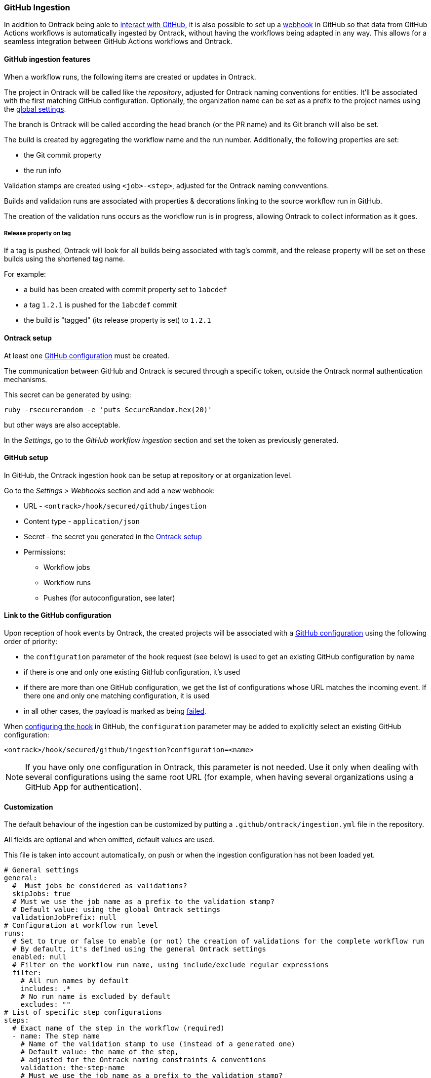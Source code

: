 [[integration-github-ingestion]]
=== GitHub Ingestion

In addition to Ontrack being able to <<integration-github,interact with GitHub>>, it is also possible to set up a https://docs.github.com/en/developers/webhooks-and-events/webhooks/about-webhooks[webhook] in GitHub so that data from GitHub Actions workflows is automatically ingested by Ontrack, without having the workflows being adapted in any way. This allows for a seamless integration between GitHub Actions workflows and Ontrack.

[[integration-github-ingestion-features]]
==== GitHub ingestion features

When a workflow runs, the following items are created or updates in Ontrack.

The project in Ontrack will be called like the _repository_, adjusted for Ontrack naming conventions for entities. It'll be associated with the first matching GitHub configuration. Optionally, the organization name can be set as a prefix to the project names using the <<integration-github-ingestion-settings,global settings>>.

The branch is Ontrack will be called according the head branch (or the PR name) and its Git branch will also be set.

The build is created by aggregating the workflow name and the run number. Additionally, the following properties are set:

* the Git commit property
* the run info

Validation stamps are created using `<job>-<step>`, adjusted for the Ontrack naming convventions.

Builds and validation runs are associated with properties & decorations linking to the source workflow run in GitHub.

The creation of the validation runs occurs as the workflow run is in progress, allowing Ontrack to collect information as it goes.

[[integration-github-ingestion-release-property]]
===== Release property on tag

If a tag is pushed, Ontrack will look for all builds being associated with tag's commit, and the release property will be set on these builds using the shortened tag name.

For example:

* a build has been created with commit property set to `1abcdef`
* a tag `1.2.1` is pushed for the `1abcdef` commit
* the build is "tagged" (its release property is set) to `1.2.1`

[[integration-github-ingestion-setup-ontrack]]
==== Ontrack setup

At least one <<integration-github,GitHub configuration>> must be created.

The communication between GitHub and Ontrack is secured through a specific token, outside the Ontrack normal authentication mechanisms.

This secret can be generated by using:

[source,bash]
----
ruby -rsecurerandom -e 'puts SecureRandom.hex(20)'
----

but other ways are also acceptable.

In the _Settings_, go to the _GitHub workflow ingestion_ section and set the token as previously generated.

[[integration-github-ingestion-setup-github]]
==== GitHub setup

In GitHub, the Ontrack ingestion hook can be setup at repository or at organization level.

Go to the _Settings > Webhooks_ section and add a new webhook:

* URL - `<ontrack>/hook/secured/github/ingestion`
* Content type - `application/json`
* Secret - the secret you generated in the <<integration-github-ingestion-setup-ontrack>>
* Permissions:
** Workflow jobs
** Workflow runs
** Pushes (for autoconfiguration, see later)

[[integration-github-ingestion-setup-github-config]]
==== Link to the GitHub configuration

Upon reception of hook events by Ontrack, the created projects will be associated with a <<integration-github,GitHub configuration>> using the following order of priority:

* the `configuration` parameter of the hook request (see below) is used to get an existing GitHub configuration by name
* if there is one and only one existing GitHub configuration, it's used
* if there are more than one GitHub configuration, we get the list of configurations whose URL matches the incoming event. If there one and only one matching configuration, it is used
* in all other cases, the payload is marked as being <<integration-github-ingestion-management,failed>>.

When <<integration-github-ingestion-setup-github,configuring the hook>> in GitHub, the `configuration` parameter may be added to explicitly select an existing GitHub configuration:

[source]
----
<ontrack>/hook/secured/github/ingestion?configuration=<name>
----

[NOTE]
====
If you have only one configuration in Ontrack, this parameter is not needed. Use it only when dealing with several configurations using the same root URL (for example, when having several organizations using a GitHub App for authentication).
====

[[integration-github-ingestion-customization]]
==== Customization

The default behaviour of the ingestion can be customized by putting a `.github/ontrack/ingestion.yml` file in the repository.

All fields are optional and when omitted, default values are used.

This file is taken into account automatically, on push or when the ingestion configuration has not been loaded yet.

[source,yaml]
----
# General settings
general:
  #  Must jobs be considered as validations?
  skipJobs: true
  # Must we use the job name as a prefix to the validation stamp?
  # Default value: using the global Ontrack settings
  validationJobPrefix: null
# Configuration at workflow run level
runs:
  # Set to true or false to enable (or not) the creation of validations for the complete workflow run
  # By default, it's defined using the general Ontrack settings
  enabled: null
  # Filter on the workflow run name, using include/exclude regular expressions
  filter:
    # All run names by default
    includes: .*
    # No run name is excluded by default
    excludes: ""
# List of specific step configurations
steps:
  # Exact name of the step in the workflow (required)
  - name: The step name
    # Name of the validation stamp to use (instead of a generated one)
    # Default value: the name of the step,
    # adjusted for the Ontrack naming constraints & conventions
    validation: the-step-name
    # Must we use the job name as a prefix to the validation stamp?
    # Default value: using the settings at job level
    validationJobPrefix: null
    # Description for the validation stamp
    # Default value: the name of the step
    description: The step name
# List of specific job configurations
jobs:
  # Exact name of the job in the workflow (required)
  - name: Job name
    # Name of the validation stamp to use (instead of a generated one)
    # Default value: the name of the job,
    # adjusted for Ontrack naming constraints & conventions
    validation: job-name
    # Must we use the job name as a prefix to the validation stamp?
    # Default value: using the settings at general level
    validationJobPrefix: null
    # Description for the validation stamp
    # Default value: the name of the job
    description: Job name
# Filter for the jobs
jobsFilter:
  # Inclusion rule (by default, all jobs are included)
  includes: ".*"
  # Exclusion rule (by default, no job is excluded)
  excludes: ""
# Filter for the steps
stepsFilter:
  # Inclusion rule (by default, all steps are included)
  includes: ".*"
  # Exclusion rule (by default, no step is excluded)
  excludes: ""
# Auto promotion configuration
promotions:
  # One item per promotion to define
  - name: promotion-name
    # Optional description
    description: Promotion description
    # List of validations triggering this promotion
    # Important: these names are the names of the validations after step name resolution
    validations:
      - validation-1
      - validation-2
    # List of promotions triggering this promotion
    promotions:
      - other-promotion
    # Regular expression to include validation stamps by name
    # include:
    # Regular expression to exclude validation stamps by name
    # exclude:
# Configuration as code (CasC) for the project & branch
# This feature is highly experimental for now
casc:
  # CasC for the project
  project:
    # Branches which can participate into the configuration of the project (regular expression)
    includes: main
    # Branches which are excluded from the configuration of the project (regular expression)
    excludes: ""
    # Casc configuration node (see below)
    # casc: {}
  # CasC for the branch
  branch:
    # Branches which can participate into their own configuration (regular expression)
    includes: main
    # Branches which are excluded from their own configuration (regular expression)
    excludes: ""
    # Casc configuration node (see below)
    # casc: {}
----

For example, if we want to associate the validation stamp `unit-tests` to the step `Runs unit tests` in the `build` job, we can use:

[source,yaml]
----
steps:
  - name: Runs unit tests
    validation: unit-tests
    validationJobPrefix: false
----

The ingestion configuration is saved together with the branch and is visible in the UI as an extra information:

image::images/integration-github-ingestion-branch-config.png[Branch ingestion configuration,50%]

This information is also available programmatically using a GraphQL query:

[source,graphql]
----
{
  branches(id: 589) {
    gitHubIngestionConfig {
      general {
        skipJobs
        validationJobPrefix
      }
      steps {
        name
        validation
        validationJobPrefix
        description
      }
      jobs {
        name
        validation
        validationJobPrefix
        description
      }
      jobsFilter {
        includes
        excludes
      }
      stepsFilter {
        includes
        excludes
      }
    }
  }
}
----

[[integration-github-ingestion-customization-examples]]
===== Customization examples

To configure auto-promotions:

[source,yaml]
----
promotions:
  - name: BRONZE
    description: Basic build is OK.
    validations:
      - build
      - unit-tests
  - name: SILVER
    description: End to end tests are OK.
    validations:
      - ui-acceptance
      - api-acceptance
    promotions:
      - BRONZE
----

[[integration-github-ingestion-customization-casc]]
===== Configuration as code for projects and branches

The `ingestion.yml` file can be used to configure the projects and the branches.

[WARNING]
====
The support for CasC of the projects and branches is currently experimental. While the feature would probably stay, it's possible that some syntax may change. Also, not many configuration aspects are supported at the moment.
====

Example - configuring the stale property at project level from the `main` branch:

[source,yaml]
----
casc:
  project:
    properties:
      staleProperty:
        disablingDuration: 30
        deletingDuration: 0
        promotionsToKeep:
          - GOLD
        includes: main
        excluded: ""
----

Whenever the `ingestion.yml` is pushed on the `main` branch, the <<branches-stale,stale property>> will be set on the project.

[[integration-github-ingestion-settings]]
==== General settings

In the _Settings > GitHub workflow ingestion_ section, you can configure the following features:

* if the ingestion of GitHub hooks is enabled or not
* the secret token used by the GitHub hook
* the number of days GitHub hook payloads are kept by Ontrack
* if the organization name must be used as a prefix for the generated project names
* the default Git indexation interval to use for the projects
* inclusion/exclusion rules for the repositories to be ingested
* inclusion/exclusion rules for the jobs to be ingested
* inclusion/exclusion rules for the steps to be ingested
* the identifier of the issue service to use by default. For example `self` for GitHub issues or `jira//config`.
* if the job name must be used as a prefix for the validation stamp names
* if workflow runs must be associated by default to a validation (can be overridden at the ingestion configuration level)

[[integration-github-ingestion-validations]]
==== Validation stamp names

By default, a step `My step` running in the `My job` job will be associated with the following name: `my-job-my-step`. This can be configured in many ways.

The validation stamp name can be specified in the <<integration-github-ingestion-customization,step configuration>> using the `validation` field. For example, we can force the `My step` to be named `my-job-unit-tests` by using the following configuration:

[source,yaml]
----
steps:
  - name: My step
    validation: unit-tests
----

The job prefix (`my-job` in our example) is added by default, and is computed from the job name, and can also be configured using the `validation` field in the <<integration-github-ingestion-customization,job configuration>>.

Configuring the addition or not of the job as a prefix to the general validation stamp can be done at several levels:

* at the step ingestion configuration level
* at the job ingestion configuration level
* at the general ingestion configuration level
* in the general <<integration-github-ingestion-settings,ingestion settings>>

When facing the naming of a step, how to decide if the job prefix must be used or not?

* if defined at step level, use this value
* if defined at job level, use this value
* if defined at general level, use this value
* use the settings value (defaults to true)

[[integration-github-ingestion-pr]]
==== Support for pull requests

Ingestion of events for the pull requests is supported.

[NOTE]
====
The support for the ingestion of pull request events is in `beta` mode so changes are expected to happen in subsequent releases.
====

From an Ontrack point of view, the following lifecycle is supported:

* a PR is `opened` - a corresponding branch is opened
* a PR is built or is `synchronized` - if a workflow is run for this PR, a build and its validation stamps will be created the same way as for regular branches. Note that the ingestion configuration for a PR is always fetched from the head branch of the pull request.
* a PR is `closed` (merged or not) - the corresponding branch is disabled

[[integration-github-ingestion-management]]
==== Management

The Ontrack hook receives all registered GitHub event payloads. The latter are processed in a queue and then kept for investigation and inspection.

[NOTE]
====
The payloads whose signature cannot be be checked or is not OK are not stored.
====

The number of days these payloads are kept is configured in the <<integration-github-ingestion-settings,global settings>>.

An Ontrack administrator can access the list of payloads using the _GitHub Ingestion Hook Payloads_ user menu:

image::images/integration-github-ingestion-management-list.png[Payload list]

The _Auto refresh_ button allows the content of the payload list to be automatically refreshed every 10 seconds. The settings are saved in the browser local storage.

The list can be filtered using the following arguments:

* the processing statuses:
** `SCHEDULED` - the payload has been received and queued for later processing.
** `PROCESSING` - the payload is currently being processed. Some Ontrack elements may have already been created.
** `ERRORED` - the processing failed. The payload entry in the list will have an explanation.
** `COMPLETED` - the processing of the payload completed successfully.
* the GitHub Delivery ID - each event payload sent by GitHub is associated with a unique delivery ID.
* the GitHub event - the event which sent the payload

By clicking on the internal Ontrack ID (leftmost column), you can display for information about the payload, including its complete JSON content:

image::images/integration-github-ingestion-management-details.png[Payload details]

[[integration-github-ingestion-metrics]]
==== Metrics

The metrics are grouped in the following categories:

* hook reception level
* ingestion queing
* ingestion processing

[[integration-github-ingestion-metrics-hook]]
===== Hook metrics

|===
|Metric |Type |Tags |Description

|ontrack_extension_github_ingestion_hook_signature_error_count
|Counter
|event
|Number of rejections because of signature mismatch

| ontrack_extension_github_ingestion_hook_repository_rejected_count
|Counter
|event,owner,repository
|Number of repository-based events rejected because the repository was rejected

|ontrack_extension_github_ingestion_hook_repository_accepted_count
|Counter
|event,owner,repository
|Number of accepted repository-based events

|ontrack_extension_github_ingestion_hook_accepted_count
|Counter
|event,owner?,repository?
|Number of events which are scheduled for processing

|ontrack_extension_github_ingestion_hook_ignored_count
|Counter
|event,owner?,repository?
|Number of events which were accepted but won't be processed
|===

[[integration-github-ingestion-metrics-queue]]
===== Queue metrics

|===
|Metric |Type |Tags |Description

|ontrack_extension_github_ingestion_queue_produced_count
|Counter
|event,owner?,repository?,routing
|Number of payloads sent to the queues

|ontrack_extension_github_ingestion_queue_consumed_count
|Counter
|event,owner?,repository?,queue
|Number of payloads received by the queues

|===

[[integration-github-ingestion-metrics-process]]
===== Processing metrics

|===
|Metric |Type |Tags |Description

|ontrack_extension_github_ingestion_process_started_count
|Counter
|event,owner?,repository?
|Number of payloads whose processing has started

|ontrack_extension_github_ingestion_process_success_count
|Counter
|event,owner?,repository?
|Number of payloads whose processing has succeeded

|ontrack_extension_github_ingestion_process_ignored_count
|Counter
|event,owner?,repository?
|Number of payloads whose processing has been ignored

|ontrack_extension_github_ingestion_process_error_count
|Counter
|event,owner?,repository?
|Number of payloads whose processing has finished with an error

|ontrack_extension_github_ingestion_process_finished_count
|Counter
|event,owner?,repository?
|Number of payloads whose processing has finished

|ontrack_extension_github_ingestion_process_time
|Timer
|event,owner?,repository?
|Time it took to process this payload

|===

[[integration-github-ingestion-configuration]]
==== Configuration

See <<configuration-properties>> for the list of all available properties.

[[integration-github-ingestion-configuration-routing]]
===== Routing

By default, Ontrack uses one unique RabbitMQ queue to process all incoming payloads, with a maximum concurrency of 10.

In some cases, when some repositories are more active than others, it may be useful to create other queues in order to prioritize the work.

You can define routing configurations based on regular expressions matching the repository owner & names. For example:

[source,yaml]
----
ontrack:
  extension:
    github:
      ingestion:
        processing:
          repositories:
            very-active:
              repository: my-very-active-repository
----

This will create an additional queue, called `github.ingestion.very-active` where all the processing for the `my-very-active-repository` repository will be sent to.

[[integration-github-ingestion-configuration-queue]]
===== Queues configurations

Both the default queue and the repository specific queues can have their number of consumers being configured:

[source,yaml]
----
ontrack:
  extension:
    github:
      ingestion:
        processing:
          repositories:
            very-active:
              repository: my-very-active-repository
              config:
                concurrency: 20
          default:
            concurrency: 10
----

See <<configuration-properties>> for the list of all available properties.
